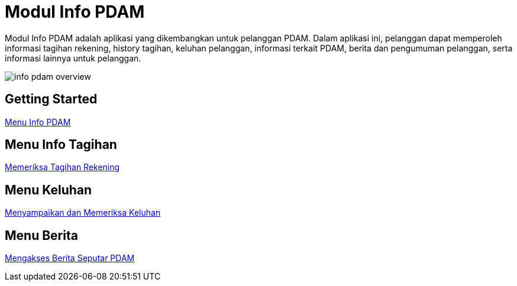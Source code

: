 = Modul Info PDAM

Modul Info PDAM adalah aplikasi yang dikembangkan untuk pelanggan PDAM. Dalam aplikasi ini, pelanggan dapat memperoleh informasi tagihan rekening, history tagihan, keluhan pelanggan, informasi terkait PDAM, berita dan pengumuman pelanggan, serta informasi lainnya untuk pelanggan.

image::./images-info-PDAM/info-pdam-overview.png[align="center"]

== Getting Started

link:./Getting-Started/Menu-Info-PDAM.adoc[Menu Info PDAM]

== Menu Info Tagihan

link:./Menu-Info-Tagihan/Memeriksa-Tagihan-Rekening.adoc[Memeriksa Tagihan Rekening]

== Menu Keluhan

link:./Menu-Keluhan/Menyampaikan-dan-Memeriksa-Keluhan.adoc[Menyampaikan dan Memeriksa Keluhan]

== Menu Berita

link:./Menu-Berita/Mengakses-Berita-Seputar-PDAM.adoc[Mengakses Berita Seputar PDAM]
